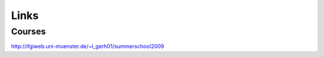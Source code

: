 .. _links:

*****
Links
*****

Courses
=======
http://ifgiweb.uni-muenster.de/~l_gerh01/summerschool2009

